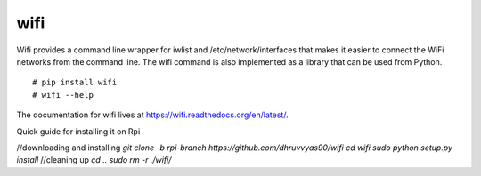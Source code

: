 wifi
----

Wifi provides a command line wrapper for iwlist and /etc/network/interfaces
that makes it easier to connect the WiFi networks from the command line.  The
wifi command is also implemented as a library that can be used from Python.

::

    # pip install wifi
    # wifi --help


.. image:: https://travis-ci.org/rockymeza/wifi.png?branch=master
   :target: https://travis-ci.org/rockymeza/wifi

The documentation for wifi lives at https://wifi.readthedocs.org/en/latest/.

Quick guide for installing it on Rpi

//downloading and installing
`git clone -b rpi-branch https://github.com/dhruvvyas90/wifi`
`cd wifi`
`sudo python setup.py install`
//cleaning up
`cd ..`
`sudo rm -r ./wifi/`
